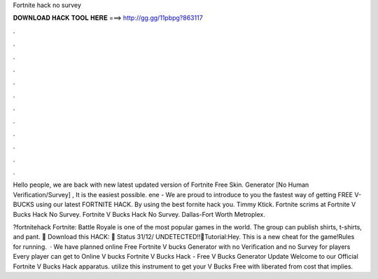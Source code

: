 Fortnite hack no survey



𝐃𝐎𝐖𝐍𝐋𝐎𝐀𝐃 𝐇𝐀𝐂𝐊 𝐓𝐎𝐎𝐋 𝐇𝐄𝐑𝐄 ===> http://gg.gg/11pbpg?863117



.



.



.



.



.



.



.



.



.



.



.



.

Hello people, we are back with new latest updated version of Fortnite Free Skin. Generator [No Human Verification/Survey] , It is the easiest possible. ene - We are proud to introduce to you the fastest way of getting FREE V-BUCKS using our latest FORTNITE HACK. By using the best fornite hack you. Timmy Ktick. Fortnite scrims at Fortnite V Bucks Hack No Survey. Fortnite V Bucks Hack No Survey. Dallas-Fort Worth Metroplex.

?fortnitehack Fortnite: Battle Royale is one of the most popular games in the world. The group can publish shirts, t-shirts, and pant. 📁 Download this HACK:  🌴 Status 31/12/ UNDETECTED!!🎁Tutorial:Hey. This is a new cheat for the game!Rules for running.  · We have planned online Free Fortnite V bucks Generator with no Verification and no Survey for players Every player can get to Online V bucks Fortnite V Bucks Hack - Free V Bucks Generator Update Welcome to our Official Fortnite V Bucks Hack apparatus. utilize this instrument to get your V Bucks Free with liberated from cost that implies.

